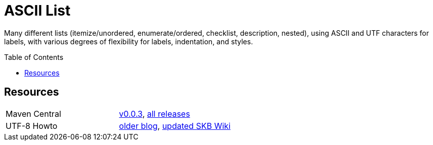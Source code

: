 
= ASCII List
:release-version: 1.5.2
:page-layout: base
:toc: preamble

Many different lists (itemize/unordered, enumerate/ordered, checklist, description, nested),
using ASCII and UTF characters for labels,
with various degrees of flexibility for labels, indentation, and styles.

Resources
---------

[frame=topbot, grid=rows, cols="d,d"]
|===
| Maven Central
| https://search.maven.org/#artifactdetails\|de.vandermeer\|asciilist\|0.0.3\|jar[v0.0.3], 
  https://search.maven.org/#search\|gav\|1\|g%3A%22de.vandermeer%22%20AND%20a%3A%22asciilist%22[all releases]

| UTF-8 Howto
| http://vdmeer-sven.blogspot.ie/2014/06/utf-8-support-w-java-and-console.html[older blog], 
  https://github.com/vdmeer/skb/wiki/HowTo-UTF-8-Support-in-Java-and-Console[updated SKB Wiki]
|===


